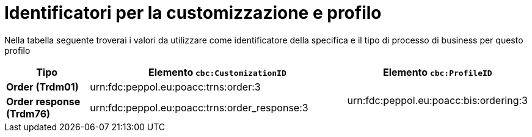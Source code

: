 
[[prof-28]]
= Identificatori per la customizzazione e profilo

Nella tabella seguente troverai i valori da utilizzare come identificatore della specifica e il tipo di processo di business per questo profilo

[cols="2s,6a,4a", options="header"]
|===
| Tipo
| Elemento `cbc:CustomizationID`
| Elemento `cbc:ProfileID`


| Order (Trdm01)
| urn:fdc:peppol.eu:poacc:trns:order:3
.2+.^| urn:fdc:peppol.eu:poacc:bis:ordering:3

| Order response (Trdm76)
| urn:fdc:peppol.eu:poacc:trns:order_response:3
|
|===
